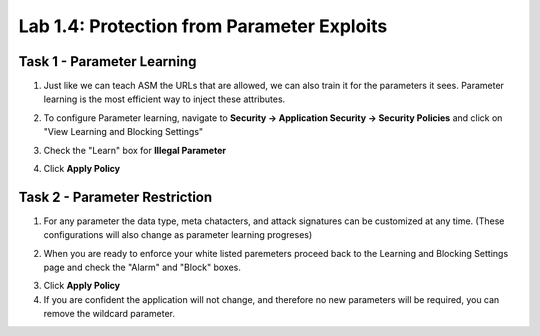 Lab 1.4: Protection from Parameter Exploits
-------------------------------------------
.. |lab4-1| image:: images/lab4-1.png
.. |lab4-2| image:: images/lab4-2.png
.. |lab4-3| image:: images/lab4-3.png
.. |lab4-4| image:: images/lab4-4.png

Task 1 - Parameter Learning
~~~~~~~~~~~~~~~~~~~~~~~~~~~~~~~~~~~~~~~~~~~~~~~~~~~~~
#.  Just like we can teach ASM the URLs that are allowed, we can also train it for the parameters it sees.  Parameter learning is the most efficient way to inject these attributes.
#.  To configure Parameter learning, navigate to **Security -> Application Security -> Security Policies** and click on "View Learning and Blocking Settings"
	|lab4-2|
#.  Check the "Learn" box for **Illegal Parameter**
	|lab4-1|
#.  Click **Apply Policy** 

Task 2 - Parameter Restriction
~~~~~~~~~~~~~~~~~~~~~~~~~~~~~~~~
#.  For any parameter the data type, meta chatacters, and attack signatures can be customized at any time.  (These configurations will also change as parameter learning progreses)
	|lab4-3|
#.  When  you are ready to enforce your white listed paremeters proceed back to the Learning and Blocking Settings page and check the "Alarm" and "Block" boxes.
	|lab4-4|
#.  Click **Apply Policy**
#.  If you are confident the application will not change, and therefore no new parameters will be required, you can remove the wildcard parameter.
